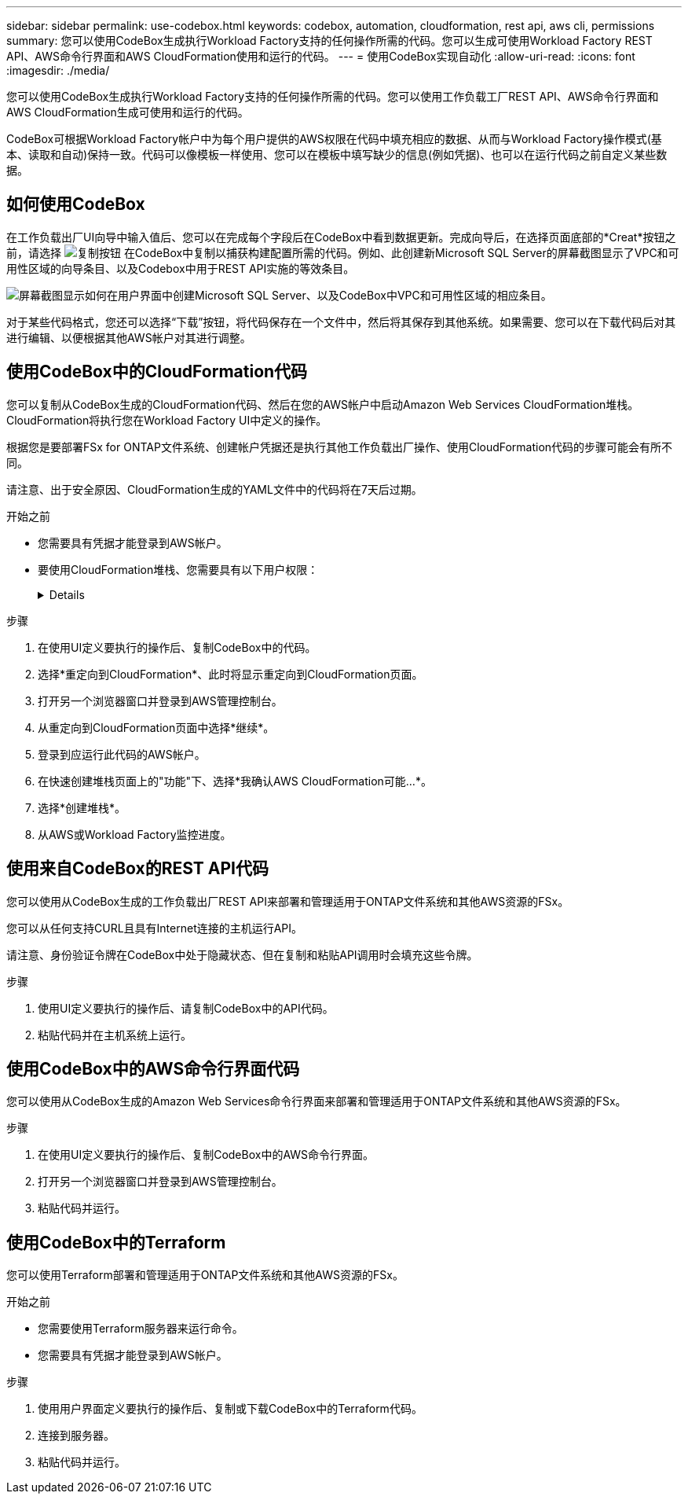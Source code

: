 ---
sidebar: sidebar 
permalink: use-codebox.html 
keywords: codebox, automation, cloudformation, rest api, aws cli, permissions 
summary: 您可以使用CodeBox生成执行Workload Factory支持的任何操作所需的代码。您可以生成可使用Workload Factory REST API、AWS命令行界面和AWS CloudFormation使用和运行的代码。 
---
= 使用CodeBox实现自动化
:allow-uri-read: 
:icons: font
:imagesdir: ./media/


[role="lead"]
您可以使用CodeBox生成执行Workload Factory支持的任何操作所需的代码。您可以使用工作负载工厂REST API、AWS命令行界面和AWS CloudFormation生成可使用和运行的代码。

CodeBox可根据Workload Factory帐户中为每个用户提供的AWS权限在代码中填充相应的数据、从而与Workload Factory操作模式(基本、读取和自动)保持一致。代码可以像模板一样使用、您可以在模板中填写缺少的信息(例如凭据)、也可以在运行代码之前自定义某些数据。



== 如何使用CodeBox

在工作负载出厂UI向导中输入值后、您可以在完成每个字段后在CodeBox中看到数据更新。完成向导后，在选择页面底部的*Creat*按钮之前，请选择 image:button-copy-codebox.png["复制按钮"] 在CodeBox中复制以捕获构建配置所需的代码。例如、此创建新Microsoft SQL Server的屏幕截图显示了VPC和可用性区域的向导条目、以及Codebox中用于REST API实施的等效条目。

image:screenshot-codebox-example1.png["屏幕截图显示如何在用户界面中创建Microsoft SQL Server、以及CodeBox中VPC和可用性区域的相应条目。"]

对于某些代码格式，您还可以选择“下载”按钮，将代码保存在一个文件中，然后将其保存到其他系统。如果需要、您可以在下载代码后对其进行编辑、以便根据其他AWS帐户对其进行调整。



== 使用CodeBox中的CloudFormation代码

您可以复制从CodeBox生成的CloudFormation代码、然后在您的AWS帐户中启动Amazon Web Services CloudFormation堆栈。CloudFormation将执行您在Workload Factory UI中定义的操作。

根据您是要部署FSx for ONTAP文件系统、创建帐户凭据还是执行其他工作负载出厂操作、使用CloudFormation代码的步骤可能会有所不同。

请注意、出于安全原因、CloudFormation生成的YAML文件中的代码将在7天后过期。

.开始之前
* 您需要具有凭据才能登录到AWS帐户。
* 要使用CloudFormation堆栈、您需要具有以下用户权限：
+
[%collapsible]
====
[source, json]
----
{
    "Version": "2012-10-17",
    "Statement": [
        {
            "Effect": "Allow",
            "Action": [
                "cloudformation:CreateStack",
                "cloudformation:UpdateStack",
                "cloudformation:DeleteStack",
                "cloudformation:DescribeStacks",
                "cloudformation:DescribeStackEvents",
                "cloudformation:DescribeChangeSet",
                "cloudformation:ExecuteChangeSet",
                "cloudformation:ListStacks",
                "cloudformation:ListStackResources",
                "cloudformation:GetTemplate",
                "cloudformation:ValidateTemplate",
                "lambda:InvokeFunction",
                "iam:PassRole",
                "iam:CreateRole",
                "iam:UpdateAssumeRolePolicy",
                "iam:AttachRolePolicy",
                "iam:CreateServiceLinkedRole"
            ],
            "Resource": "*"
        }
    ]
}
----
====


.步骤
. 在使用UI定义要执行的操作后、复制CodeBox中的代码。
. 选择*重定向到CloudFormation*、此时将显示重定向到CloudFormation页面。
. 打开另一个浏览器窗口并登录到AWS管理控制台。
. 从重定向到CloudFormation页面中选择*继续*。
. 登录到应运行此代码的AWS帐户。
. 在快速创建堆栈页面上的"功能"下、选择*我确认AWS CloudFormation可能...*。
. 选择*创建堆栈*。
. 从AWS或Workload Factory监控进度。




== 使用来自CodeBox的REST API代码

您可以使用从CodeBox生成的工作负载出厂REST API来部署和管理适用于ONTAP文件系统和其他AWS资源的FSx。

您可以从任何支持CURL且具有Internet连接的主机运行API。

请注意、身份验证令牌在CodeBox中处于隐藏状态、但在复制和粘贴API调用时会填充这些令牌。

.步骤
. 使用UI定义要执行的操作后、请复制CodeBox中的API代码。
. 粘贴代码并在主机系统上运行。




== 使用CodeBox中的AWS命令行界面代码

您可以使用从CodeBox生成的Amazon Web Services命令行界面来部署和管理适用于ONTAP文件系统和其他AWS资源的FSx。

.步骤
. 在使用UI定义要执行的操作后、复制CodeBox中的AWS命令行界面。
. 打开另一个浏览器窗口并登录到AWS管理控制台。
. 粘贴代码并运行。




== 使用CodeBox中的Terraform

您可以使用Terraform部署和管理适用于ONTAP文件系统和其他AWS资源的FSx。

.开始之前
* 您需要使用Terraform服务器来运行命令。
* 您需要具有凭据才能登录到AWS帐户。


.步骤
. 使用用户界面定义要执行的操作后、复制或下载CodeBox中的Terraform代码。
. 连接到服务器。
. 粘贴代码并运行。

